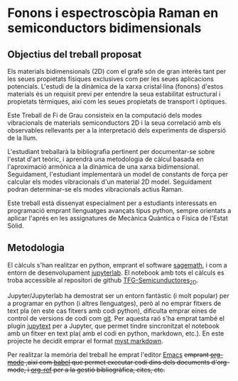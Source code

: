 * Fonons i espectroscòpia Raman en semiconductors bidimensionals

** Objectius del treball proposat

Els materials bidimensionals (2D) com el grafè són de gran interès tant per les seues propietats físiques exclusives com per les seues aplicacions potencials. L'estudi de la dinàmica de la xarxa cristal·lina (fonons) d'estos materials és un requisit previ per entendre la seua estabilitat estructural i propietats tèrmiques, així com les seues propietats de transport i òptiques.

Este Treball de Fi de Grau consisteix en la computació dels modes vibracionals de materials semiconductors 2D i la seua correlació amb els observables rellevants per a la interpretació dels experiments de dispersió de la llum.

L'estudiant treballarà la bibliografia pertinent per documentar-se sobre l'estat d'art teòric, i aprendrà una metodologia de càlcul basada en l'aproximació armònica a la dinàmica de una xarxa bidimensional. Seguidament, l'estudiant implementarà un model de constants de for\c{c}a per calcular els modes vibracionals d'un material 2D model.
Seguidament podran  determinar-se els modes vibracionals actius Raman.

Este treball està dissenyat especialment per a estudiants interessats en programació emprant llenguatges avan\c{c}ats tipus python, sempre orientats a aplicar l'aprés en les assignatures de Mecànica Quàntica o Física de l'Estat Sòlid.


** Metodologia

El càlculs s'han realitzar en python, emprant el software [[https://www.sagemath.org/index.html][sagemath]], i com a entorn de desenvolupament [[https://www.jupyter.org][jupyterlab]]. El notebook amb tots el càlculs es troba accessible al repositori de github [[https://github.com/CasimirVictoria/TFG-Semiconductores_2D][TFG-Semicunductores_2D]].

Jupyter/Jupyterlab ha demostrat ser un entorn fantàstic (i molt popular) per a programar en python (i altres llenguatges), però al no emprar fitxers de text pla (en este cas fitxers amb codi python), dificulta emprar eines de control de versions de codi com [[https://git-scm.com/][git]]. Per aquesta raó s'ha emprat també el plugin [[https://github.com/mwouts/jupytext][jupytext]] per a Jupyter, que permet tindre sincronitzat el notebook amb un fitxer en text pla( amb el codi en python, markdown, etc.). En este projecte he decidit emprar el format [[https://jupyterbook.org/content/myst.html][myst markdown]].

Per realitzar la memòria del treball he emprat l'editor [[https://www.gnu.org/software/emacs/][Emacs]] +emprant [[https://orgmode.org/index.html][org-mode]] ,així com [[https://orgmode.org/worg/org-contrib/babel/][babel]] que permet executar codi dins dels documents d'org-mode, i [[https://github.com/jkitchin/org-ref][org-ref]] per a la gestió bibliogràfica, cites, etc.+
